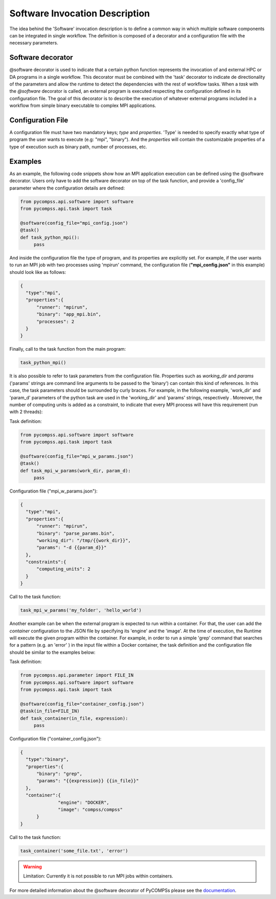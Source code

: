 Software Invocation Description
===============================

The idea behind the 'Software' invocation description is to define a common way in which multiple software components can be integrated in single workflow. The definition is composed of a decorator and a configuration file with the necessary parameters.

Software decorator
------------------
@software decorator is used to indicate that a certain python function represents the invocation of and external HPC or DA programs in a single workflow. This decorator must be combined with the 'task' decorator to indicate de directionality of the parameters and allow the runtime to detect the dependencies with the rest of workflow tasks.
When a `task` with the `@software` decorator is called, an external program is executed respecting the configuration defined in its configuration file. The goal of this decorator is to describe the execution of whatever external programs included in a workflow from simple binary executable to complex MPI applications.


Configuration File
------------------
A configuration file must have two mandatory keys; `type` and `properties`. 'Type' is needed to specify exactly what type of program the user wants to execute (e.g: "mpi",
"binary"). And the `properties` will contain the customizable properties of a type of execution such as binary path, number of processes, etc.


Examples
--------

As an example, the following code snippets show how an MPI application execution can be defined using the @software decorator. Users only have to add the software
decorator on top of the task function, and provide a 'config_file' parameter where the configuration details are defined:

.. code-block:: python

    from pycompss.api.software import software
    from pycompss.api.task import task

    @software(config_file="mpi_config.json")
    @task()
    def task_python_mpi():
         pass

And inside the configuration file the type of program, and its properties are explicitly set. For example, if the user wants to run an MPI job with two processes using
'mpirun' command, the configuration file (**"mpi_config.json"** in this example) should look like as follows:

.. code-block:: JSON

  {
    "type":"mpi",
    "properties":{
        "runner": "mpirun",
        "binary": "app_mpi.bin",
        "processes": 2
    }
  }

Finally, call to the task function from the main program:

.. code-block:: python

    task_python_mpi()


It is also possible to refer to task parameters from the configuration file. Properties such as `working_dir` and `params` ('params' strings are command
line arguments to be passed to the 'binary') can contain this kind of references. In this case, the task parameters should be surrounded by curly braces. For example, in the
following example, 'work_dir' and 'param_d' parameters of the python task are used in the 'working_dir' and 'params' strings, respectively . Moreover, the number of computing
units is added as a constraint, to indicate that every MPI process will have this requirement (run with 2 threads):

Task definition:

.. code-block:: python

    from pycompss.api.software import software
    from pycompss.api.task import task

    @software(config_file="mpi_w_params.json")
    @task()
    def task_mpi_w_params(work_dir, param_d):
         pass


Configuration file ("mpi_w_params.json"):

.. code-block:: JSON

  {
    "type":"mpi",
    "properties":{
        "runner": "mpirun",
        "binary": "parse_params.bin",
        "working_dir": "/tmp/{{work_dir}}",
        "params": "-d {{param_d}}"
    },
    "constraints":{
        "computing_units": 2
    }
  }

Call to the task function:

.. code-block:: python

    task_mpi_w_params('my_folder', 'hello_world')


Another example can be when the external program is expected to run within a container. For that, the user can add the `container` configuration to the JSON file
by specifying its 'engine' and the 'image'. At the time of execution, the Runtime will execute the given program within the container. For example, in order to run a
simple 'grep' command that searches for a pattern (e.g. an 'error' ) in the input file within a Docker container, the task definition and the configuration file should
be similar to the examples below:

Task definition:

.. code-block:: python

    from pycompss.api.parameter import FILE_IN
    from pycompss.api.software import software
    from pycompss.api.task import task

    @software(config_file="container_config.json")
    @task(in_file=FILE_IN)
    def task_container(in_file, expression):
         pass


Configuration file ("container_config.json"):

.. code-block:: JSON

  {
    "type":"binary",
    "properties":{
        "binary": "grep",
        "params": "{{expression}} {{in_file}}"
    },
    "container":{
		"engine": "DOCKER",
		"image": "compss/compss"
	}
  }

Call to the task function:

.. code-block:: python

   task_container('some_file.txt', 'error')




.. warning::

   Limitation: Currently it is not possible to run MPI jobs within containers.


For more detailed information about the @software decorator of PyCOMPSs please see the `documentation`_.


.. _documentation: https://compss-doc.readthedocs.io/en/stable/Sections/02_App_Development/02_Python/01_1_Task_definition/Sections/06_Other_task_types/11_Software_decorator.html